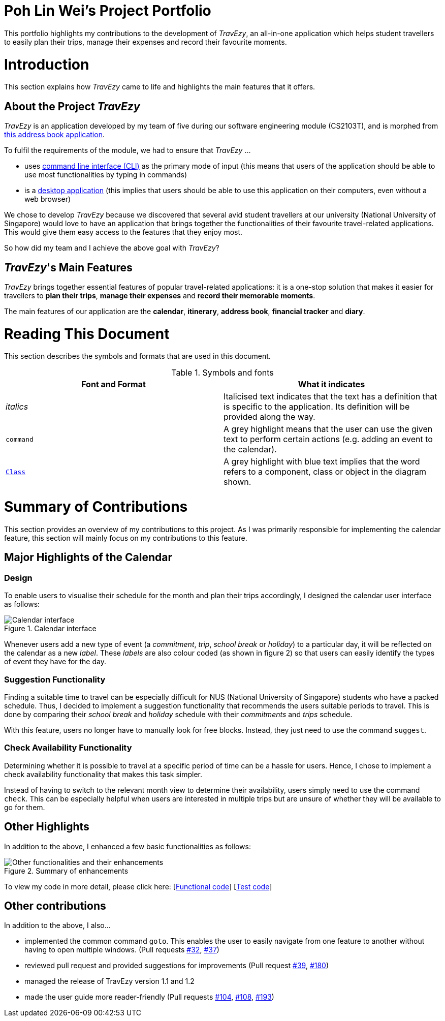 = Poh Lin Wei's Project Portfolio 

This portfolio highlights my contributions to the development of _TravEzy_, an all-in-one application which helps student 
travellers to easily plan their trips, manage their expenses and record their favourite moments.

= Introduction

This section explains how _TravEzy_ came to life and highlights the main features that it offers.

== About the Project _TravEzy_

_TravEzy_ is an application developed by my team of five during our software engineering module (CS2103T), 
and is morphed from  https://github.com/nus-cs2103-AY1920S1/addressbook-level3[this address book application]. 

.To fulfil the requirements of the module, we had to ensure that _TravEzy_ ...
- uses https://www.defit.org/?s=desktop+application[command line interface (CLI)] as the primary mode of input 
(this means that users of the application should be able to use most functionalities by typing in commands)
- is a https://www.pcmag.com/encyclopedia/term/41158/desktop-application[desktop application] (this implies 
that users should be able to use this application on their computers, even without a web browser)

We chose to develop _TravEzy_ because we discovered that several avid student travellers at our university 
(National University of Singapore) would love to have an application that brings together the functionalities 
of their favourite travel-related applications. This would give them easy access to the features that they enjoy most.

So how did my team and I achieve the above goal with _TravEzy_?

== _TravEzy_'s Main Features

_TravEzy_ brings together essential features of popular travel-related applications: it is a one-stop solution 
that makes it easier for travellers to *plan their trips*, *manage their expenses* and *record their memorable moments*. 

The main features of our application are the *calendar*, *itinerary*, *address book*, *financial tracker* and *diary*.

= Reading This Document

This section describes the symbols and formats that are used in this document.

.Symbols and fonts
[grid="rows", frame="none"]
|===
| Font and Format | What it indicates

| _italics_
| Italicised text indicates that the text has a definition that is specific to the application. Its definition will be provided along the way.

| ``command``
| A grey highlight means that the user can use the given text to perform certain actions (e.g. adding an event to the calendar).

| https://github.com/AY1920S1-CS2103T-T17-2/main/blob/master/docs/DeveloperGuide.adoc[``Class``]
| A grey highlight with blue text implies that the word refers to a component, class or object in the diagram shown.

|===


= Summary of Contributions

This section provides an overview of my contributions to this project. As I was primarily responsible for implementing the calendar feature, this section will mainly focus on my contributions to this feature.

== Major Highlights of the Calendar

=== Design

To enable users to visualise their schedule for the month and plan their trips accordingly, I designed the calendar user interface as follows:

.Calendar interface
image::../images/calendarScreenshots/calendarInterface.png[Calendar interface]

{empty}

Whenever users add a new type of event (a _commitment_, _trip_, _school break_ or _holiday_) to a particular day, it will be reflected on the calendar as a new _label_. These _labels_ are also colour coded (as shown in figure 2) so that users can easily identify the types of event they have for the day.

=== Suggestion Functionality 

Finding a suitable time to travel can be especially difficult for NUS (National University of Singapore) students who have a packed schedule. Thus, I decided to implement a suggestion functionality that recommends the users suitable periods to travel. This is done by comparing their _school break_ and _holiday_ schedule with their _commitments_ and _trips_ schedule.

With this feature, users no longer have to manually look for free blocks. Instead, they just need to use the command ``suggest``.

=== Check Availability Functionality

Determining whether it is possible to travel at a specific period of time can be a hassle for users. Hence, I chose to implement a check availability functionality that makes this task simpler. 

Instead of having to switch to the relevant month view to determine their availability, users simply need to use the command ``check``. This can be especially helpful when users are interested in multiple trips but are unsure of whether they will be available to go for them. 

== Other Highlights

In addition to the above, I enhanced a few basic functionalities as follows:

.Summary of enhancements 
image::../images/calendarScreenshots/otherContributions.png[Other functionalities and their enhancements]

{empty}

To view my code in more detail, please click here: [https://github.com/AY1920S1-CS2103T-T17-2/main/tree/master/src/main/java/seedu/address/calendar[Functional code]] [https://github.com/AY1920S1-CS2103T-T17-2/main/tree/master/src/test/java/seedu/address/calendar/model[Test code]]

== Other contributions

.In addition to the above, I also...
-	implemented the common command ``goto``. This enables the user to easily navigate from one feature to another without having to open multiple windows. (Pull requests https://github.com/AY1920S1-CS2103T-T17-2/main/pull/32[#32], https://github.com/AY1920S1-CS2103T-T17-2/main/pull/37[#37])
-	reviewed pull request and provided suggestions for improvements (Pull request https://github.com/AY1920S1-CS2103T-T17-2/main/pull/39[#39], https://github.com/AY1920S1-CS2103T-T17-2/main/pull/180[#180])
-	managed the release of TravEzy version 1.1 and 1.2 
-	made the user guide more reader-friendly (Pull requests https://github.com/AY1920S1-CS2103T-T17-2/main/pull/104[#104], https://github.com/AY1920S1-CS2103T-T17-2/main/pull/108[#108], https://github.com/AY1920S1-CS2103T-T17-2/main/pull/193[#193])

